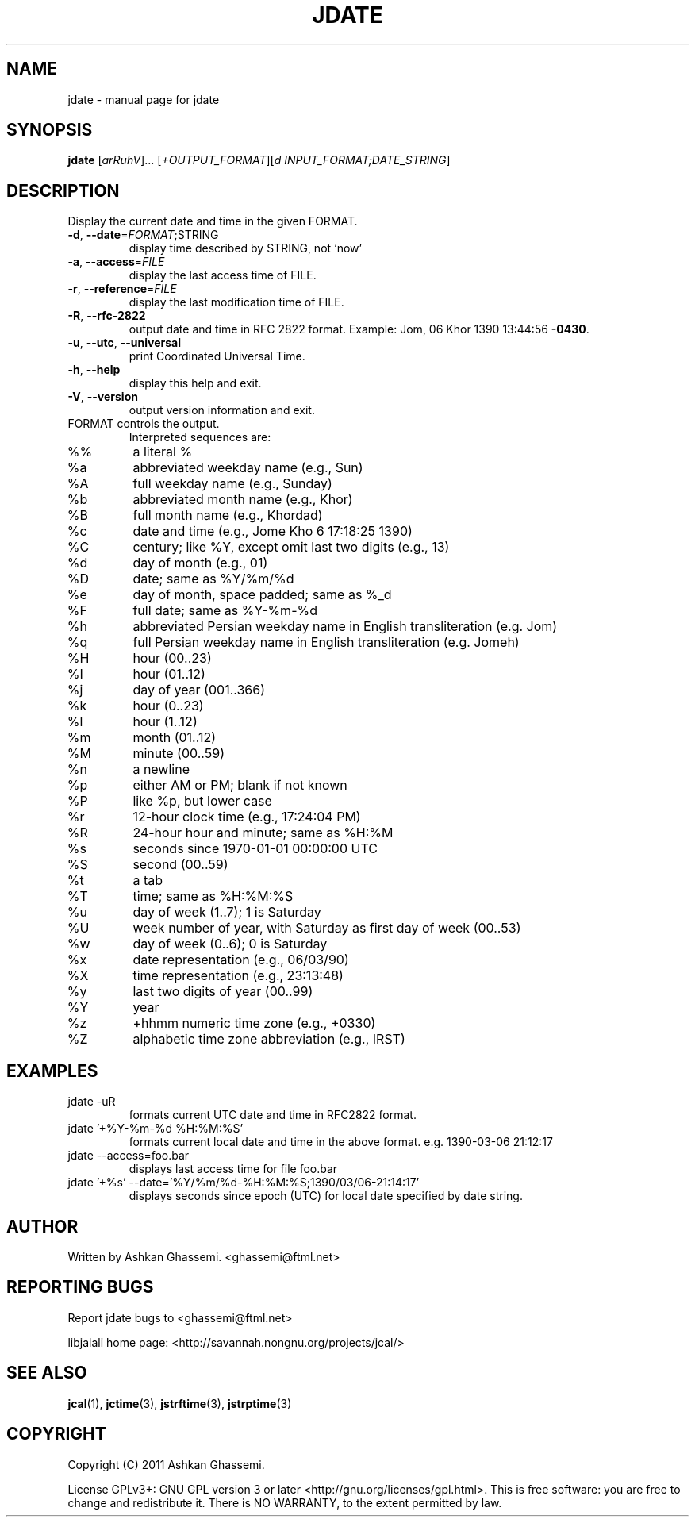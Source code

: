 .\" DO NOT MODIFY THIS FILE!  It was generated by help2man 1.38.2.
.\"     *
.\"     * jcal.1 - Unix cal-like interface to libjalali.
.\"     * Copyright (C) 2006, 2007, 2009, 2010, 2011 Ashkan Ghassemi.
.\"     *
.\"     * This file is part of jcal.
.\"     *
.\"     * jcal is free software: you can redistribute it and/or modify
.\"     * it under the terms of the GNU General Public License as published by
.\"     * the Free Software Foundation, either version 3 of the License, or
.\"     * (at your option) any later version.
.\"     * 
.\"     * jcal is distributed in the hope that it will be useful,
.\"     * but WITHOUT ANY WARRANTY; without even the implied warranty of
.\"     * MERCHANTABILITY or FITNESS FOR A PARTICULAR PURPOSE.  See the
.\"     * GNU General Public License for more details.
.\"     *
.\"     * You should have received a copy of the GNU General Public License
.\"     * along with jcal.  If not, see <http://www.gnu.org/licenses/>.
.\"     *

.TH JDATE "1" "Khordad 6, 1390" "jdate" "User Commands"
.SH NAME
jdate \- manual page for jdate
.SH SYNOPSIS
.B jdate
[\fIarRuhV\fR]... [\fI+OUTPUT_FORMAT\fR][\fId INPUT_FORMAT;DATE_STRING\fR]
.SH DESCRIPTION
Display the current date and time in the given FORMAT.
.TP
\fB\-d\fR, \fB\-\-date\fR=\fIFORMAT\fR;STRING
display time described by STRING, not `now'
.TP
\fB\-a\fR, \fB\-\-access\fR=\fIFILE\fR
display the last access time of FILE.
.TP
\fB\-r\fR, \fB\-\-reference\fR=\fIFILE\fR
display the last modification time of FILE.
.TP
\fB\-R\fR, \fB\-\-rfc\-2822\fR
output date and time in RFC 2822 format.
Example: Jom, 06 Khor 1390 13:44:56 \fB\-0430\fR.
.TP
\fB\-u\fR, \fB\-\-utc\fR, \fB\-\-universal\fR
print Coordinated Universal Time.
.TP
\fB\-h\fR, \fB\-\-help\fR
display this help and exit.
.TP
\fB\-V\fR, \fB\-\-version\fR
output version information and exit.
.TP
FORMAT controls the output.
Interpreted sequences are:
.TP
%%
a literal %
.TP
%a
abbreviated weekday name (e.g., Sun)
.TP
%A
full weekday name (e.g., Sunday)
.TP
%b
abbreviated month name (e.g., Khor)
.TP
%B
full month name (e.g., Khordad)
.TP
%c
date and time (e.g., Jome Kho  6 17:18:25 1390)
.TP
%C
century; like %Y, except omit last two digits (e.g., 13)
.TP
%d
day of month (e.g., 01)
.TP
%D
date; same as %Y/%m/%d
.TP
%e
day of month, space padded; same as %_d
.TP
%F
full date; same as %Y\-%m\-%d
.TP
%h
abbreviated Persian weekday name in English transliteration (e.g. Jom)
.TP
%q
full Persian weekday name in English transliteration (e.g. Jomeh)
.TP
%H
hour (00..23)
.TP
%I
hour (01..12)
.TP
%j
day of year (001..366)
.TP
%k
hour (0..23)
.TP
%l
hour (1..12)
.TP
%m
month (01..12)
.TP
%M
minute (00..59)
.TP
%n
a newline
.TP
%p
either AM or PM; blank if not known
.TP
%P
like %p, but lower case
.TP
%r
12\-hour clock time (e.g., 17:24:04 PM)
.TP
%R
24\-hour hour and minute; same as %H:%M
.TP
%s
seconds since 1970\-01\-01 00:00:00 UTC
.TP
%S
second (00..59)
.TP
%t
a tab
.TP
%T
time; same as %H:%M:%S
.TP
%u
day of week (1..7); 1 is Saturday
.TP
%U
week number of year, with Saturday as first day of week (00..53)
.TP
%w
day of week (0..6); 0 is Saturday
.TP
%x
date representation (e.g., 06/03/90)
.TP
%X
time representation (e.g., 23:13:48)
.TP
%y
last two digits of year (00..99)
.TP
%Y
year
.TP
%z
+hhmm numeric time zone (e.g., +0330)
.TP
%Z
alphabetic time zone abbreviation (e.g., IRST)
.SH EXAMPLES
.TP
jdate -uR
formats current UTC date and time in RFC2822 format.
.TP
jdate '+%Y-%m-%d %H:%M:%S'
formats current local date and time in the above format. e.g. 1390-03-06 21:12:17
.TP
jdate --access=foo.bar
displays last access time for file foo.bar
.TP
jdate '+%s' --date='%Y/%m/%d-%H:%M:%S;1390/03/06-21:14:17'
displays seconds since epoch (UTC) for local date specified by date string.
.SH AUTHOR
Written by Ashkan Ghassemi. <ghassemi@ftml.net>
.SH REPORTING BUGS
Report jdate bugs to <ghassemi@ftml.net>

libjalali home page: <http://savannah.nongnu.org/projects/jcal/>
.SH "SEE ALSO"
.BR jcal (1),
.BR jctime (3),  
.BR jstrftime (3),
.BR jstrptime (3)
.SH COPYRIGHT
Copyright (C) 2011 Ashkan Ghassemi. 

License GPLv3+: GNU GPL version 3 or later
<http://gnu.org/licenses/gpl.html>.
This is free software: you are free to change and redistribute it. There is NO WARRANTY, to the extent permitted by
law.
